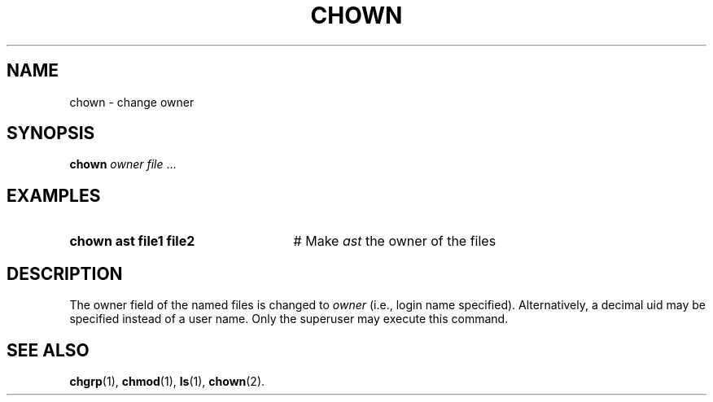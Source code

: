 .TH CHOWN 1
.SH NAME
chown \- change owner
.SH SYNOPSIS
\fBchown \fIowner\fR \fIfile\fR ...\fR
.br
.SH EXAMPLES
.TP 25
.B chown ast file1 file2
# Make \fIast\fR the owner of the files
.SH DESCRIPTION
.PP
The owner field of the named files is changed to
.I owner 
(i.e., login name specified).
Alternatively, a decimal uid may be specified instead of a user name.
Only the superuser may execute this command.
.SH "SEE ALSO"
.BR chgrp (1),
.BR chmod (1),
.BR ls (1),
.BR chown (2).
